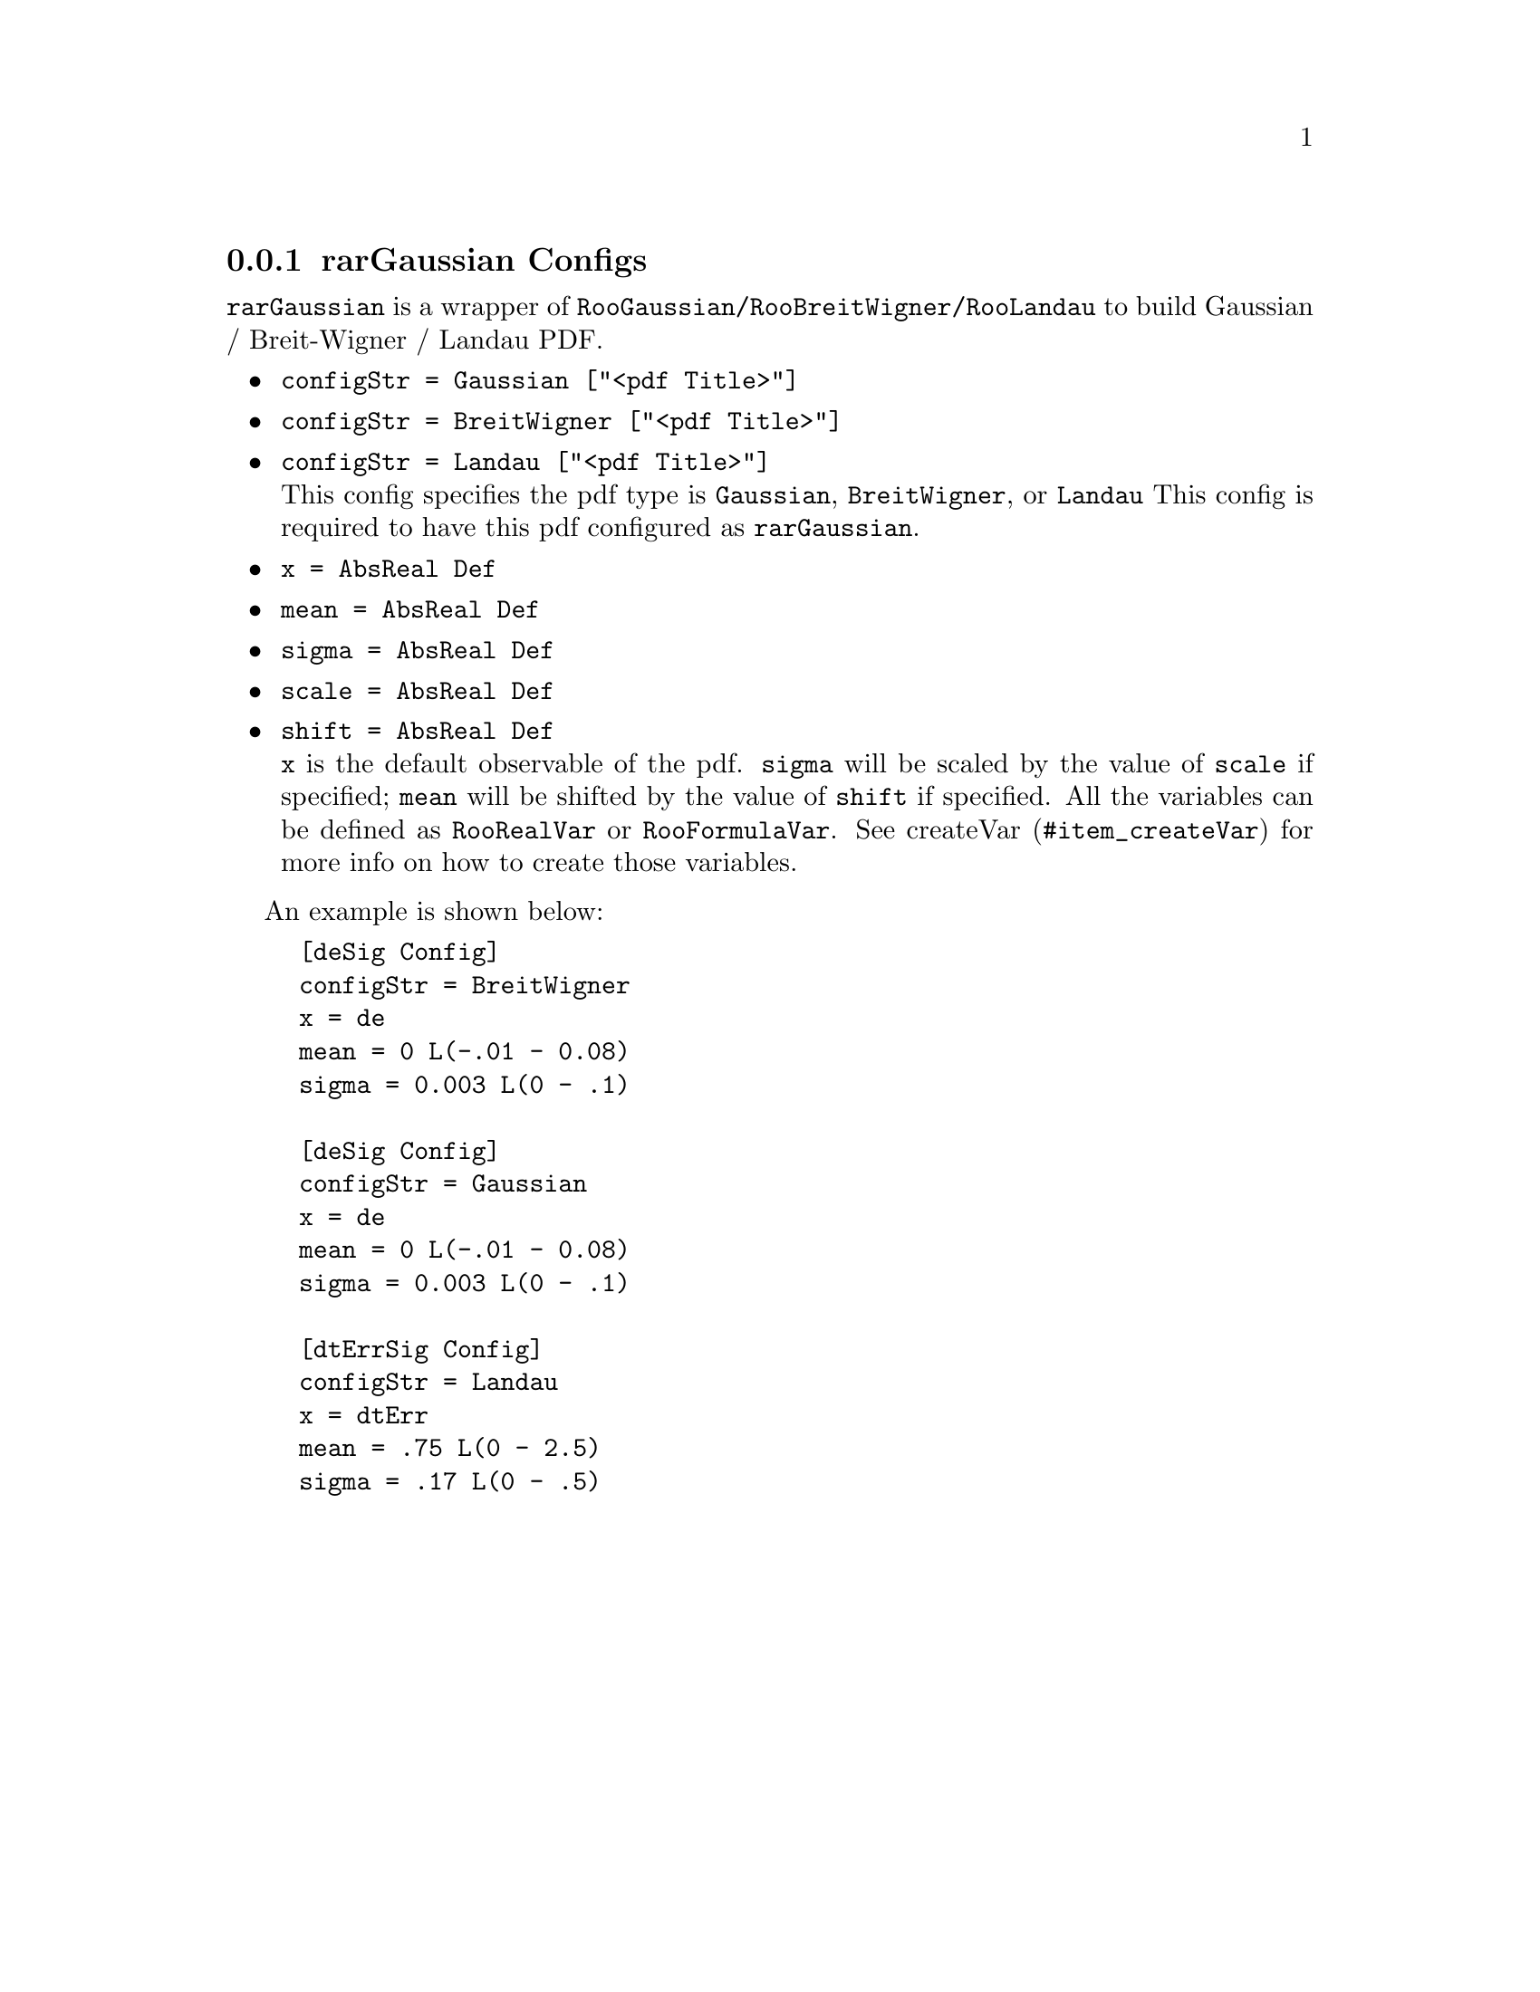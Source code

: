 @c This file is meant to be included other texinfo file
@c rarGaussian configs
@c $Id: rarGaussianConfig.texinfo,v 1.4 2007/06/29 08:37:50 zhanglei Exp $


@cindex rarGaussian Configs
@cindex configuration, rarGaussian
@cindex pdf configuration, rarGaussian
@node rarGaussianConfig
@subsection rarGaussian Configs

@t{rarGaussian} is a wrapper of @t{RooGaussian/RooBreitWigner/RooLandau}
to build
Gaussian / Breit-Wigner / Landau PDF.

@itemize @bullet
@cindex configStr, rarGaussian config
@cindex configStr, Gaussian
@cindex configStr, BreitWigner
@cindex configStr, Landau
@cindex Gaussian, configStr
@cindex BreitWigner, configStr
@cindex Landau, configStr
@item @t{configStr = Gaussian ["<pdf Title>"]}
@item @t{configStr = BreitWigner ["<pdf Title>"]}
@item @t{configStr = Landau ["<pdf Title>"]}@*
This config specifies the pdf type is @t{Gaussian}, @t{BreitWigner},
or @t{Landau}
This config is required to have this pdf configured as @t{rarGaussian}.

@cindex x, rarGaussian config
@item @t{x = AbsReal Def}
@cindex mean, rarGaussian config
@item @t{mean = AbsReal Def}
@cindex sigma, rarGaussian config
@item @t{sigma = AbsReal Def}
@cindex scale, rarGaussian config
@cindex shift, rarGaussian config
@item @t{scale = AbsReal Def}
@item @t{shift = AbsReal Def}@*
@t{x} is the default observable of the pdf.
@c@t{mean} is the mean of the pdf.
@c@t{sigma} is the sigma of the pdf.
@t{sigma} will be scaled by the value of @t{scale} if specified;
@t{mean} will be shifted by the value of @t{shift} if specified.
@c
All the variables can be defined as @t{RooRealVar} or @t{RooFormulaVar}.
See @uref{#item_createVar, createVar} for more info on
how to create those variables.

@end itemize

@cindex example, rarGaussian
@cindex example, Gaussian
@cindex example, BreitWigner
An example is shown below:
@example
[deSig Config]
configStr = BreitWigner
x = de
mean = 0 L(-.01 - 0.08)
sigma = 0.003 L(0 - .1)

[deSig Config]
configStr = Gaussian
x = de
mean = 0 L(-.01 - 0.08)
sigma = 0.003 L(0 - .1)

[dtErrSig Config]
configStr = Landau
x = dtErr
mean = .75 L(0 - 2.5)
sigma = .17 L(0 - .5)
@end example

